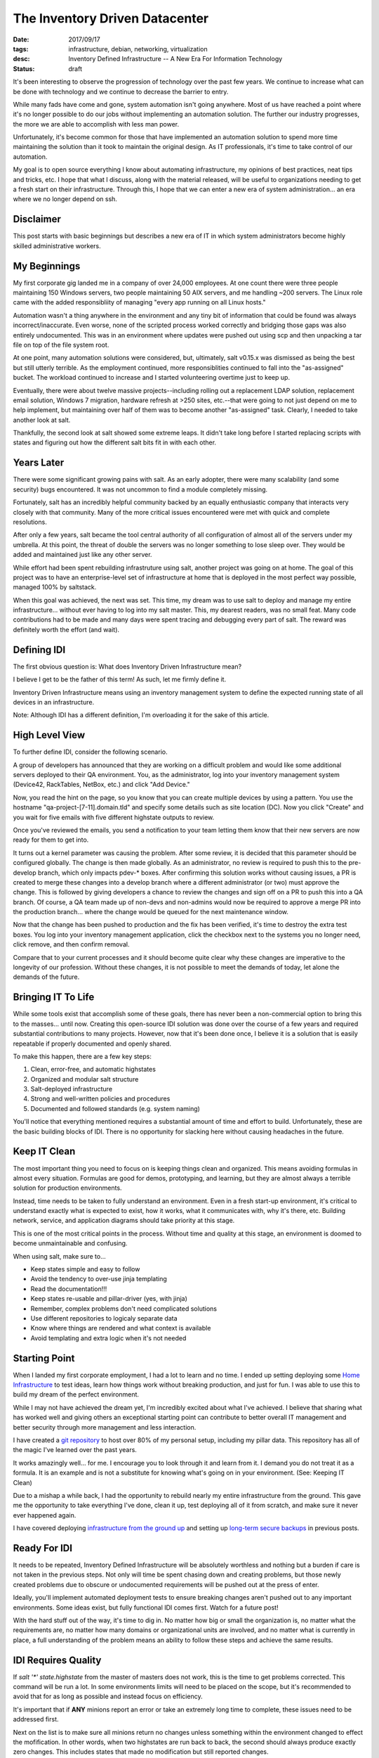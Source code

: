 The Inventory Driven Datacenter
===============================
:date: 2017/09/17
:tags: infrastructure, debian, networking, virtualization
:desc: Inventory Defined Infrastructure -- A New Era For Information Technology
:status: draft

It's been interesting to observe the progression of technology over the past few
years. We continue to increase what can be done with technology and we continue
to decrease the barrier to entry.

While many fads have come and gone, system automation isn't going anywhere. Most
of us have reached a point where it's no longer possible to do our jobs without
implementing an automation solution. The further our industry progresses, the more
we are able to accomplish with less man power.

Unfortunately, it's become common for those that have implemented an automation
solution to spend more time maintaining the solution than it took to maintain the
original design. As IT professionals, it's time to take control of our automation.

My goal is to open source everything I know about automating infrastructure, my
opinions of best practices, neat tips and tricks, etc. I hope that what I discuss,
along with the material released, will be useful to organizations needing to get
a fresh start on their infrastructure. Through this, I hope that we can enter a
new era of system administration... an era where we no longer depend on ssh.


Disclaimer
----------

This post starts with basic beginnings but describes a new era of IT in which
system administrators become highly skilled administrative workers.


My Beginnings
-------------

My first corporate gig landed me in a company of over 24,000 employees. At one
count there were three people maintaining 150 Windows servers, two people
maintaining 50 AIX servers, and me handling ~200 servers. The Linux role came
with the added responsibliity of managing "every app running on all Linux hosts."

Automation wasn't a thing anywhere in the environment and any tiny bit of
information that could be found was always incorrect/inaccurate. Even worse, none
of the scripted process worked correctly and bridging those gaps was also entirely
undocumented. This was in an environment where updates were pushed out using scp
and then unpacking a tar file on top of the file system root.

At one point, many automation solutions were considered, but, ultimately, salt
v0.15.x was dismissed as being the best but still utterly terrible. As the
employment continued, more responsiblities continued to fall into the "as-assigned"
bucket. The workload continued to increase and I started volunteering overtime
just to keep up.

Eventually, there were about twelve massive projects--including rolling out a
replacement LDAP solution, replacement email solution, Windows 7 migration,
hardware refresh at >250 sites, etc.--that were going to not just depend on me
to help implement, but maintaining over half of them was to become another
"as-assigned" task. Clearly, I needed to take another look at salt.

Thankfully, the second look at salt showed some extreme leaps. It didn't take
long before I started replacing scripts with states and figuring out how the
different salt bits fit in with each other.


Years Later
-----------

There were some significant growing pains with salt. As an early adopter, there
were many scalability (and some security) bugs encountered. It was not uncommon
to find a module completely missing.

Fortunately, salt has an incredibly helpful community backed by an equally
enthusiastic company that interacts very closely with that community. Many of the
more critical issues encountered were met with quick and complete resolutions.

After only a few years, salt became the tool central authority of all configuration
of almost all of the servers under my umbrella. At this point, the threat of
double the servers was no longer something to lose sleep over. They would be added
and maintained just like any other server.

While effort had been spent rebuilding infrastruture using salt, another project
was going on at home. The goal of this project was to have an enterprise-level
set of infrastructure at home that is deployed in the most perfect way possible,
managed 100% by saltstack.

When this goal was achieved, the next was set. This time, my dream was to use
salt to deploy and manage my entire infrastructure... without ever having to
log into my salt master. This, my dearest readers, was no small feat. Many code
contributions had to be made and many days were spent tracing and debugging
every part of salt. The reward was definitely worth the effort (and wait).


Defining IDI
------------

The first obvious question is: What does Inventory Driven Infrastructure mean?

I believe I get to be the father of this term! As such, let me firmly define it.

Inventory Driven Infrastructure means using an inventory management system to
define the expected running state of all devices in an infrastructure.

Note: Although IDI has a different definition, I'm overloading it for the sake
of this article.


High Level View
---------------

To further define IDI, consider the following scenario.

A group of developers has announced that they are working on a difficult problem
and would like some additional servers deployed to their QA environment. You, as
the administrator, log into your inventory management system (Device42, RackTables,
NetBox, etc.) and click "Add Device."

Now, you read the hint on the page, so you know that you can create multiple
devices by using a pattern. You use the hostname "qa-project-[7-11].domain.tld"
and specify some details such as site location (DC). Now you click "Create" and
you wait for five emails with five different highstate outputs to review.

Once you've reviewed the emails, you send a notification to your team letting them
know that their new servers are now ready for them to get into.

It turns out a kernel parameter was causing the problem. After some review, it
is decided that this parameter should be configured globally. The change is then
made globally. As an administrator, no review is required to push this to the
pre-develop branch, which only impacts pdev-* boxes. After confirming this
solution works without causing issues, a PR is created to merge these changes
into a develop branch where a different administrator (or two) must approve the
change. This is followed by giving developers a chance to review the changes
and sign off on a PR to push this into a QA branch. Of course, a QA team made
up of non-devs and non-admins would now be required to approve a merge PR into
the production branch... where the change would be queued for the next maintenance
window.

Now that the change has been pushed to production and the fix has been verified,
it's time to destroy the extra test boxes. You log into your inventory management
application, click the checkbox next to the systems you no longer need, click
remove, and then confirm removal.

Compare that to your current processes and it should become quite clear why
these changes are imperative to the longevity of our profession. Without these
changes, it is not possible to meet the demands of today, let alone the demands
of the future.


Bringing IT To Life
-------------------

While some tools exist that accomplish some of these goals, there has never been
a non-commercial option to bring this to the masses... until now. Creating this
open-source IDI solution was done over the course of a few years and required
substantial contributions to many projects. However, now that it's been done once,
I believe it is a solution that is easily repeatable if properly documented and
openly shared.

To make this happen, there are a few key steps:

1. Clean, error-free, and automatic highstates
#. Organized and modular salt structure
#. Salt-deployed infrastructure
#. Strong and well-written policies and procedures
#. Documented and followed standards (e.g. system naming)

You'll notice that everything mentioned requires a substantial amount of time and
effort to build. Unfortunately, these are the basic building blocks of IDI. There
is no opportunity for slacking here without causing headaches in the future.


Keep IT Clean
-------------

The most important thing you need to focus on is keeping things clean and
organized. This means avoiding formulas in almost every situation. Formulas are
good for demos, prototyping, and learning, but they are almost always a terrible
solution for production environments.

Instead, time needs to be taken to fully understand an environment. Even in a
fresh start-up environment, it's critical to understand exactly what is expected
to exist, how it works, what it communicates with, why it's there, etc. Building
network, service, and application diagrams should take priority at this stage.

This is one of the most critical points in the process. Without time and quality
at this stage, an environment is doomed to become unmaintainable and confusing.

When using salt, make sure to...

* Keep states simple and easy to follow
* Avoid the tendency to over-use jinja templating
* Read the documentation!!!
* Keep states re-usable and pillar-driver (yes, with jinja)
* Remember, complex problems don't need complicated solutions
* Use different repositories to logicaly separate data
* Know where things are rendered and what context is available
* Avoid templating and extra logic when it's not needed


Starting Point
--------------

When I landed my first corporate employment, I had a lot to learn and no time.
I ended up setting deploying some `Home Infrastructure`_ to test ideas, learn
how things work without breaking production, and just for fun. I was able to
use this to build my dream of the perfect environment.

While I may not have achieved the dream yet, I'm incredibly excited about what
I've achieved. I believe that sharing what has worked well and giving others
an exceptional starting point can contribute to better overall IT management
and better security through more management and less interaction.

I have created a `git repository`_ to host over 80% of my personal setup,
including my pillar data. This repository has all of the magic I've learned
over the past years.

It works amazingly well... for me. I encourage you to look through it and learn
from it. I demand you do not treat it as a formula. It is an example and is not
a substitute for knowing what's going on in your environment. (See: Keeping IT
Clean)

Due to a mishap a while back, I had the opportunity to rebuild nearly my entire
infrastructure from the ground. This gave me the opportunity to take everything
I've done, clean it up, test deploying all of it from scratch, and make sure it
never ever happened again.

I have covered deploying `infrastructure from the ground up`_ and setting up 
`long-term secure backups`_ in previous posts.


Ready For IDI
-------------

It needs to be repeated, Inventory Defined Infrastructure will be absolutely
worthless and nothing but a burden if care is not taken in the previous steps.
Not only will time be spent chasing down and creating problems, but those newly
created problems due to obscure or undocumented requirements will be pushed out
at the press of enter.

Ideally, you'll implement automated deployment tests to ensure breaking changes
aren't pushed out to any important environments. Some ideas exist, but fully
functional IDI comes first. Watch for a future post!

With the hard stuff out of the way, it's time to dig in. No matter how big or
small the organization is, no matter what the requirements are, no matter how
many domains or organizational units are involved, and no matter what is currently
in place, a full understanding of the problem means an ability to follow these
steps and achieve the same results.


IDI Requires Quality
--------------------

If *salt '\*' state.highstate* from the master of masters does not work, this
is the time to get problems corrected. This command will be run a lot. In some
environments limits will need to be placed on the scope, but it's recommended
to avoid that for as long as possible and instead focus on efficiency.

It's important that if **ANY** minions report an error or take an extremely long
time to complete, these issues need to be addressed first.

Next on the list is to make sure all minions return no changes unless something
within the environment changed to effect the mofification. In other words, when
two highstates are run back to back, the second should always produce exactly
zero changes. This includes states that made no modification but still reported
changes.

This is important because no-op highstates will mean clean execution and nothing
to generate an alert from. Take this example::

    #!/bin/bash
    fh="$(mktemp)"
    if ! salt '*' state.highstate &>"$fh"; then
        sendEmail -s 'Highstate Error Report' \
                  -f "$USER@$(hostname -f)" \
                  -t 'admin@domain.tld' \
                  -a "$fh"
    rm -f "$fh"

Efficient execution time is not critical, but making it a priority will likely
reveal complicated logic that would have otherwise been a landmine ready to
bring destruction. In some cases, these problems might be in salt core, but
most of those bugs have been worked out by early adopters.

These steps help produce a high quality selection of states that are easy to
read, debug, and maintain, and audit.


Where Automation Begins
-----------------------

With efficient highstates running cleanly, it's now possible to begin the with
some real automation! In a previous post, I described building an `infrastructure
from the ground up`. Part of that process involved moving salt's resources from
the file system to git.

Git was chosen because it's our standard and is supported very well. Many
automation tools have been written to interact with git to provide code
review, continuous integration, automated testing, etc.

Once salt is pulling it's data from git, git hooks can be written to generate
salt events for the reactor. In the demo `git repository`_, there is an example
of triggering highstates in different ways from different salt events. However
this is implemented will be heavily dependent on the environment it's being
configured for.

TODO: Start using generic script first to get something deployed.
salt-cloud -p, custom bootstrap

Because quality is important, the generic bootstrap.sh salt should absolutely
never be used. This is similar to formulas. They are okay for testing and
prototyping, but not for production. The demo `git repository`_ has an example
bootstrap for DitigalOcean which can be used as a starting point.

Using this `referral link` will provide a credit to new accounts which can be
used to try out the DitialOcean bootstrap script in the demo. The demo also
includes an example of having servers connect to an openvpn server in order to
access restricted internal resources, such as the salt master and syslog host.

The salt master should now be able to deploy a VPS. That VPS should connect to
a VPN server, authenticate to the master, run a highstate, and report results.
Additional highstates should produce no changes. If they do, please revisit
the section about quality. At this point, quality is not a goal but rather
it is an absolute requirement.


Introducing The Map
-------------------

Now that a single virtual machine can be deployed and configured using a single
command and all components that make it possible are well understood, it's time
to move on to automating salt-cloud.

The first step in this process is to become familiar with the `salt cloud`_
documentation. A virtual machine (or VPS) has it's configuration defined by
a profile, which has defaults for the VM (or VPS). That profile is backed
by a provider, which also has defaults for the profile being used.

Salt has the concept of "maps" which map a salt ID to a profile. As mentioned,
this can be one to one or one to many. I chose one to one but scale would require
one to many. In the map, multiple machines can be created using the same profile.

The `demo repository`_ uses a one to one mapping between profiles and machines,
because it was the most flexible option. At larger scale, this can easily become
overwhelming for a master without sufficient resources. Again, IDI is not a
product, but rather a new era of IT management with many components.

Using a map allows salt to define what servers should exist and what servers
should be destroyed. It allows salt to deploy a server using known defined
settings.

The next step for the demonstration is build pillar data that constructs one
profile per system merged with a set of defaults.

Example pillar data::

    cloud_nodes:
      defaults:
        digital_ocean:
          size:      512MB
          location:  New York 3
        proxmox_internal:
          storage:   slowdisk
          memory:    512 MB
          disk_cap:  10 GB
          cpu_count: 2
      digitalocean-nodes:
        'foo.domain.tld': {}
        'bar.domain.tld':
          location: Hong Kong 1
      proxint-nodes:
        'apt.domain.tld': {}

The important goal in this phase is to build a data structure that is scalable
for the environment it's being deployed inside of. Once this data structure is
assembled and normalized, it should start to resemble a nomalized database in
it's second normal form. (If you reached 3NF, you've likely gone too far... which
could be good or bad, depending on your situation.)

Once this structure is built, it's time to use it in some jinja templating. As
much as the over-use of jinja templating can cause confusion, this is the time
for it. In fact, this is an excellent candidate for using a python renderer,
which is open for a PR!

Example profiles using the example data for a one-to-one mapping::

    {% import_yaml 'cloud/nodes.sls' as cn %}
    {% set cloud_nodes = cn['cloud_nodes'] %}
    {% set defaults = cloud_nodes['defaults'].get('digitalocean', {}) %}
    cloud:
      profiles:
        {% for node, opts in cloud_nodes.get('digitalocean-nodes', {}).iteritems() %}
        digitalocean_{{ node }}:
          provider: digitalocean
          image: {{ opts.get('image', defaults['image']) }}
          size: {{ opts.get('size', defaults['size']) }}
          location: {{ opts.get('location', defaults['location']) }}
        {% endfor %}

Again, what works in different environments will be widely varied. What's
important is that a clean and scalable structure it defined. This structure
will become the API of your environment and will not be easily changed. Most
environments do not get the opportunity to refactor after this point. Everything
hinges on quality and forward-thinking engineering. You will not build the best
design and you **should not** build the most flexible design.


Bringing In Inventory
---------------------

While it might mean a lot of work, it is highly recommended to start re-deploying
servers in an environment in order to ensure they are reproducible. This also
implies all servers in an environment should be deployed using salt. This goal is
easily defined, but not easily attained. It takes a lot of testing and repetition.

Once this level of quality and control is reached, it's time to bring in Data
Center Infrastructure Management / IP Address Management (DCIM/IPAM). There are
many options for many situations. Some organizations may enjoy the flexibility
offered by the Device42 API and may even write their own frontend for it. Others
may prefer an open source product with an activite community such as Netbox.

It was easy to write salt states to deploy NetBox. There were already states for
nginx and uwsgi. Dependencies for a django application under uwsgi were simple.
Postgresql was a unique requirement in the environment so states for postgresql
were constructed and are as flexible as they need to be for their environment.

It can become incredibly time consuming to add an entire set of infrastructure
into an inventory management system, but this step is as critical as the rest.
Until an inventory manangement system can describe the exact state of an
environment, it cannot begin to control that environment with absolute authority.

The demo repository uses a special device type to indicate if a system should
be managed my salt, but this isn't a requirement.

Most DCIM/IMAP tools provide options for applying custom attributes to systems
and some have options for automatic allocations. It's upm to the system
administration group to decide what definitions are required.

Making DCIM/IPAM Actionable
---------------------------

Once DCIM/IPAM is deployed and populated, a process needs to be built to pull this
data down and turn it into a data structure. This structure should very closely
resemble the custom structure that was previously build.

Once a script is built to query DCIM/IPAM and build a data structure usable for
pillar construction, it's time to turn that into a salt module. That salt module
will eventually replace the static yaml structure that pillar previously used.

At this point, it should now be possible to create a machine in DCIM/IPAM, refresh
pillar data on the salt master, and use a map run to effect the desired changes.
If a server should be destroyed, salt will know. If a server should be created,
salt cloud will know what values it needs. Because the module is only useful to
systems (salt masters) with credentials, it's possible to assemble only the data
each minion needs and know nothing about the configuration of other nodes.

Salt uses providers to define authentication to VPS providers and to configure
certain defaults. Profiles are then used to define a specific set of creation
arguments. At scale, a single profile per instance may be a lot for the master
to handle. It's up to the system admins to figure out how to efficiently query
data and work within their resources. The `demo repository`_ uses a single profile
per instance.

These instances are defined in a map file. This file has the structure::

    <profile>:
      - node1.domain.tld
      - node2.domain.tld

The map file is what salt uses to know what needs to be created or destroyed.













make profiles dynamic from static imported pillar structure



create states to deploy netbox

make netbox reflect real state
  add one extra test.domain.tld entry


write a script to poll api and build same imported pillar data

turn into salt module

update profiles to read from module








reactor to execute map





Getting Help
------------

Nothing li




RAMBLES_
Salt's cache is enough to rebuild the git server; an environment with no
master can have a master deployed using *salt --local*. In my environment, it's
expected that all but a very select number of systems be re-deployed at least
once per year to ensure reproducibility and reliability of backups.





.. _Home Infrastructure: https://imgur.com/a/fjdoE
.. _git repository: https://github.com/MTecknology/inventory-defined-infrastructure
.. _infrastructure from the ground up: https://michael.lustfield.net/misc/ground-up-infrastructure
.. _long-term secure backups: https://michael.lustfield.net/linux/long-term-secure-backups
.. _referral link: https://m.do.co/c/6186604441bb
.. _salt cloud: #TODO

